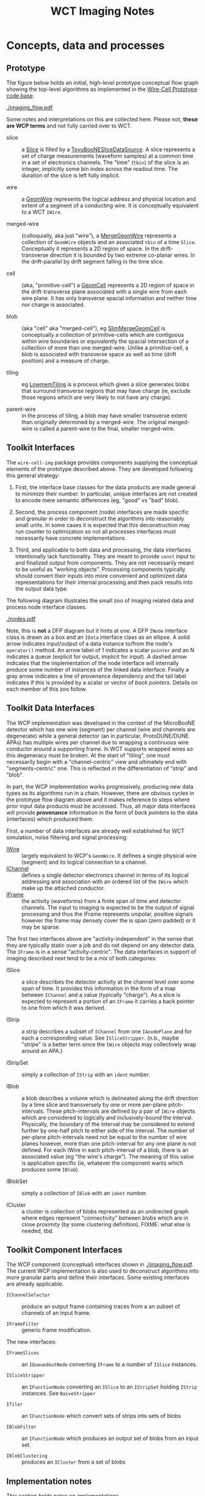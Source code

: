 #+title: WCT Imaging Notes

* Concepts, data and processes

** Prototype 

The figure below holds an initial, high-level prototype conceptual flow graph showing the top-level algorithms as implemented in the [[https://github.com/BNLIF/wire-cell/][Wire-Cell Prototype code base]].  

[[./imaging_flow.pdf]] 

Some notes and interpretations on this are collected here.  Please not, *these are WCP terms* and not fully carried over to WCT.

- slice :: a [[https://github.com/BNLIF/wire-cell-data/blob/master/inc/WireCellData/Slice.h][Slice]] is filled by a [[https://github.com/BNLIF/wire-cell-sst/blob/d25ebf82b3d580588e3d527ec8258f96ee28bb30/src/ToyuBooNESliceDataSourceg.cxx][ToyuBooNESliceDataSource]].  A slice represents a set of charge measurements (waveform samples) at a common time in a set of electronics channels.  The "time" (~tbin~) of the slice is an integer, implicitly some bin index across the readout time.   The duration of the slice is left fully implicit.

- wire :: a [[https://github.com/BNLIF/wire-cell-data/blob/master/inc/WireCellData/GeomWire.h][GeomWire]] represents the logical address and physical location and extent of a segment of a conducting wire.  It is conceptually equivalent to a WCT ~IWire~.

- merged-wire :: (colloquially, aka just "wire"), a [[https://github.com/BNLIF/wire-cell-data/blob/master/inc/WireCellData/MergeGeomWire.h][MergeGeomWire]] represents a collection of ~GeomWire~ objects and an associated ~tbin~ of a time ~Slice~.  Conceptually it represents a 2D region of space.  In the drift-transverse direction it is bounded by two extreme co-planar wires.  In the drift-parallel by drift segment falling in the time slice.

- cell :: (aka, "primitive-cell") a [[https://github.com/BNLIF/wire-cell-data/blob/master/inc/WireCellData/GeomCell.h][GeomCell]] represents a 2D region of space in the drift-transverse plane associated with a single wire from each wire plane.  It has only transverse spacial information and neither time nor charge is associated.

- blob :: (aka "cell" aka "merged-cell"), eg [[https://github.com/BNLIF/wire-cell-data/blob/master/inc/WireCellData/SlimMergeGeomCell.h][SlimMergeGeomCell]] is conceptually a collection of primitive-cells which are contiguous within wire boundaries or equivalently the spacial intersection of a collection of more than one merged-wire.  Unlike a primitive-cell, a blob is associated with transverse space as well as time (drift position) and a measure of charge.

- tiling :: eg [[https://github.com/BNLIF/wire-cell-2dtoy/blob/fe3520c6a807f0600bbea8912b8c45ed18d81311/src/LowmemTiling.cxx#L996][LowmemTiling]] is a process which given a slice generates blobs that surround transverse regions that may have charge (ie, exclude those regions which are very likely to not have any charge).

- parent-wire :: in the process of tiling, a blob may have smaller transverse extent than originally determined by a merged-wire.  The original merged-wire is called a parent-wire to the final, smaller merged-wire.

** Toolkit Interfaces

The ~wire-cell-img~ package provides components supplying the conceptual elements of the prototype described above.  They are developed following this general strategy:

1) First, the interface base classes for the data products are made general to minimize their number.  In particular, unique interfaces are not created to encode mere semantic differences (eg, "good" vs "bad" blob).  

2) Second, the process component (node) interfaces are made specific and granular in order to deconstruct the algorithms into reasonably small units. In some cases it is expected that this deconstruction may run counter to optimization so not all processes interfaces must necessarily have concrete implementations.

3) Third, and applicable to both data and processing, the data interfaces intentionally lack functionality.  They are meant to provide ~const~ input to and finalized output from components.  They are not necessarily meant to be useful as "working objects".  Processing components typically should convert their inputs into more convenient and optimized data representations for their internal processing and then pack results into the output data type.

The following diagram illustrates the small zoo of imaging related data and process node interface classes.

[[./nodes.pdf]] 

Note, this is *not* a DFP diagram but it hints at one.  A DFP ~INode~ interface class is drawn as a box and an ~IData~ interface class as an ellipse.  A solid arrow indicates input/output of a data instance to/from the node's ~operator()~ method.  An arrow label of 1 indicates a scalar ~pointer~ and an N indicates a queue (explicit for output, implicit for input).  A dashed arrow indicates that the implementation of the node interface will internally produce some number of instances of the linked data interface.  Finally a gray arrow indicates a line of provenance dependency and the tail label indicates if this is provided by a scalar or vector of /back pointers/.
Details on each member of this zoo follow.


** Toolkit Data Interfaces

The WCP implementation was developed in the context of the MicroBooNE detector which has one wire (segment) per channel (wire and channels are degenerate) while a general detector (an in particular, ProtoDUNE/DUNE APAs) has multiple wires per channel due to wrapping a continuous wire conductor around a supporting frame.  
In WCT supports wrapped wires so this degeneracy must be broken.  At the start of "tiling", one must necessarily begin with a "channel-centric" view and ultimately end with "segments-centric" one.  This is reflected in the differentiation of "strip" and "blob".

In part, the WCP implementation works progressively, producing new data types as its algorithms run in a chain.  However, there are obvious cycles in the prototype flow diagram above and it makes reference to steps where prior input data products must be accessed.  Thus, all major data interfaces will provide *provenance* information in the form of /back pointers/ to the data (interfaces) which produced them.


First, a number of data interfaces are already well established for WCT simulation, noise filtering and signal processing:

- [[https://github.com/WireCell/wire-cell-iface/blob/master/inc/WireCellIface/IWire.h][IWire]] :: largely equivalent to WCP's ~GeomWire~.  It defines a single physical wire (segment) and its logical connection to a channel.
- [[https://github.com/WireCell/wire-cell-iface/blob/master/inc/WireCellIface/IChannel.h][IChannel]] :: defines a single detector electronics channel in terms of its logical addressing and association with an ordered list of the ~IWire~ which make up the attached conductor.
- [[https://github.com/WireCell/wire-cell-iface/blob/master/inc/WireCellIface/IFrame.h][IFrame]] :: the activity (waveforms) from a finite span of time and detector channels.  The input to imaging is expected to be the output of signal processing and thus the IFrame represents unipolar, positive signals however the frame may densely cover the is span (zero padded) or it may be sparse.

The first two interfaces above are "activity-independent" in the sense that they are typically static over a job and do not depend on any detector data.  The ~IFrame~ is in a sense "activity-centric".  The  data interfaces in support of imaging described next tend to be a mix of both categories:

- ISlice :: a slice describes the detector activity at the channel level over some span of time.  It provides this information in the form of a map between ~IChannel~ and a value (typically "charge").  As a slice is expected to represent a portion of an ~IFrame~ it carries a back pointer to one from which it was derived.

- IStrip :: a strip describes a subset of ~IChannel~ from one ~IAnodePlane~ and for each a corresponding value.  See ~ISliceStripper~.  (n.b., maybe "stripe" is a better term since the ~IWire~ objects may collectively wrap around an APA.)

- IStripSet :: simply a collection of ~IStrip~ with an ~ident~ number.

- IBlob :: a blob describes a volume which is delineated along the drift direction by a time slice and transversely by one or more per-plane pitch-intervals.  These pitch-intervals are defined by a pair of ~IWire~ objects which are considered to logically and inclusively-bound the interval.  Physically, the boundary of the interval may be considered to extend further by one-half pitch to either side of the interval.  The number of per-plane pitch-intervals need not be equal to the number of wire planes however, more than one pitch-interval for any one plane is not defined.  For each IWire in each pitch-interval of a blob, there is an associated value (eg "the wire's charge").  The meaning of this value is application specific (ie, whatever the component wants which produces some ~IBlob~).  

- IBlobSet :: simply a collection of ~IBlob~ with an ~ident~ number.

- ICluster :: a cluster is collection of blobs represented as an undirected graph where edges represent "connectivity" between blobs which are in close proximity (by some clustering definition).  FIXME: what else is needed, tbd.


** Toolkit Component Interfaces

The WCP component (conceptual) interfaces shown in [[./imaging_flow.pdf]].
The current WCP implementation is also used to deconstruct algorithms
into more granular parts and define their interfaces.  Some existing
interfaces are already applicable.

- ~IChannelSelector~ :: produce an output frame containing traces from a an subset of channels of an input frame.

- ~IFrameFilter~ :: generic frame modification.

The new interfaces:

- ~IFrameSlices~ :: an ~IQueuedoutNode~ converting ~IFrame~ to a number of ~ISlice~ instances.

- ~ISliceStripper~ :: an ~IFunctionNode~ converting an ~ISlice~ to an ~IStripSet~ holding ~IStrip~ instances.  See ~NaiveStripper~

- ~ITiler~ :: an ~IFunctionNode~ which convert sets of strips into sets of blobs

- ~IBlobFilter~ :: an ~IFunctionNode~ which produces an output set of blobs from an input set.

- ~IBlobClustering~ :: produces an ~ICluster~ from a set of blobs

** Implementation notes

This section holds notes on implementations.

*** Slicing

The ~SumSlices~ component produces a queued output of slices from an input frame.  The frame is assumed to have any thresholds applied by setting any existing samples to exactly ~0.0~ or by providing a sparse frame.

Note that there is also a ~SumSlicer~ which produces an ~ISliceFrame~ collection of slices which otherwise works the same.  However, it's monolithic coverage does not encourage future fine grained parallelism.

*** Stripping

The stripper is a function node.  It takes in a single slice and produces a collection of strips.  This 1-to-N mapping is done because it's a relatively fast operation, does not produce much data and all strips corresponding to a slice most likely always need to be used together and the overhead of passing individual strips through the execution graph just to recollect them is silly.  If a reason to have individual strip flow is found, one may break this up in the future.

The ~NaiveStripper~ will produce strips in the simplest way possible.  It does not provide any special support for dead channels or other detector pathology.  However, it does handle arbitrary number of wire planes and treats generically wire planes which may or may not wrap.  The algorithm is rather simple and based on forming a graph with two types of edges.  First, it forms an edge from each ~IChannel~ in the input slice to each ~IWire~ that feeds that channel.  It then walks all ~IWire~ in each wire plane in the anode in order of its wire-in-plane index and adds an edge from an ~IWire~ to its neighbor if both are associated with an input channel.  A wire is considered a neighbor if it is within the configured "gap" parameter.  By default, a wire must have a WIP index one higher to be considered a neighbor.  Once this graph is constructed then all /connected subgraphs/ are found.  Each such subgraph spans a strip.

*** Tiling (ray clustering, layer overlaps)

Tiling is the process of determine regions ("blobs") which likely surround charge given wires which likely measured that charge as determined by their channels reading activity in the given time slice.  Given a detector with wrapped wires it is not trivial to know on which wire current was induced and thus one must initially assume all wires attached to a "hit" channel may have had nearby charge.  This then leads to "ghosts" which must be later removed.  However a strong negative remains true: if a working channel measures no activity (above threshold) then all attached wires should not contribute to any "blobs".

Building "blobs" is then an exercise of identifying regions in the plane which have nearby active wires from all planes.  Naive tiling algorithms can be rather expensive with worse case being $N^{2+3n}$ where $N is the number of wires per plane and $n$ is the number of planes.   However, substantial optimization is possible if the wire planes have certain uniform geometry.  Specifically, if all wires in a given plane share a single angle and a single perpendicular distance between any two neighbors (the pitch) it is possible to construct geometric queries which require constant time to satisfy after a brief one time calculation of some coefficients.

To be general, we dispense with the notion of physical wires and instead discuss in terms of abstract rays which are line segments defined in terms of their 3D end points.  Rays may be associated with wire segments, with the line running half way between two wires or with vertical/horizontal bounds of the active area of a wire plane.   
Conceptually, we will define two classes of coordinate systems in addition to a shared, global Cartesian system.  

First, an ordered pair of parallel rays define an orthogonal coordinate system (ROCS) which may be translated and rotated about one axis of the global system.  We define:

- $c^l$ :: the location of the center of the first ray in ROCS $l$, this first ray is indexed as $i=0$.

- $p^l$ :: a vector which connects and is mutually orthogonal to both rays in ROCS $l$ and pointing from the first to the second ray (which is considered to be indexed as $i=1$.

The direction of $p^l$ defines an axis for ROCS $l$ and its magnitude defines a length scale.  The second axis is take as in the mutual direction of the rays in ROCS $l$ and no particular length scale is identified yet.

A second ROCS $m$ is now considered which has rays at some non-zero angle with ROCS $l$.  The set of crossing points of rays from each form a regular, non-orthogonal 2D grid.  We define:

- $r^{lm}_{ij}$ :: a vector giving the location (expressed in global Cartesian coordinates) of the crossing point of the $i^{th}$ ray in ROCS $l$ and the $j^{th$ ray in ROCS $m$, $l \ne m$ and with one set of rays having a non-zero angle w.r.t. the other.

- $w^{lm}$ :: a relative vector giving the displacement between the intersections of a pair of neighboring rays of ROCS $m$ with a ray in ROCS $l$.  That is, this vector allows one to "hop" along a ray in $l$ from one crossing point of a ray in $m$ to the crossing point of its neighbor.

Without loss of generality one ray in each ROCS is given index $i = 0$ and it is then easy to calculate pair-wise crossing points for the "zero rays" of two ROCS or the zero crossing of $l$ and $m$, $r^{lm}_{00}$.  It is then trivial to define the crossing point of ray $i$ from ROCS $l$ and any ray $j$ from ROCS $m$ as $r^{lm}_{ij} = r^{lm}_{00} + j w^{lm} + i w^{ml}$. 

In forming "blobs" it is typical that one must test if a particular point is "inside" some boundary defined by a pair of rays.  This is equivalent to calculating the pitch location of the point in the ROCS coordinate system.  If the only points which may be tested are themselves calculated as $r^{lm}_{ij}$ then one evaluate the pitch location in a third ROCS in terms of the original crossings of two other ROCS, $P^{lmn}_{ij} = (r^{lm}_{ij} - c^n) \cdot \hat{p}^n$.  
Expanding, one arrives at, $P^{lmn}_{ij} = r^{lm}_{00}\cdot \hat{p}^n + jw^{lm} \cdot \hat{p}^n + iw^{ml} \cdot \hat{p}^n - c^n \cdot \hat{p}^n$.  Note, that this decomposes into the a form of two three dimensional tensors $P^{lmn}_{ij} = ja^{lmn} + ia^{mln} + b^{lmn}$ where $b^{lmn}$ is symmetric about the exchange of $l$ and $m$.  The size of each tensor dimension is that of the number of ROCS considered.

Finally, one may divide this tensor by the magnitude of the pitch of the third ROCS in order to find the index of the closest ray.  This pitch index is $I^{lmn}_ij} = P^{lmn}_{ij}/|p^n|$. 


*** Slice Overlaps

Tiling leaves ghosts.  One way to remove them is to check each cluster against those produced from a neighboring time slice and remove any that lack an "overlaps".  To leverage the optimization techniques developed for tiling above, the definition of overlap should be expressed in the same terms of two-layer corners and their pitch distance in a third layer which can then be compared against pitch intervals in the layers of clusters in the "other" time slice. 

In checking for overlap of clusters between two slices there is a danger of naively creating an $\mathcal{O}(N^2)$ operation, where $N$ is the number of clusters in each slice.  Even with the optimizations developed for tiling one can exploit the ordering of wires (rays) in a plane (layer).  

- fast overlap :: To perform this, a fast lookup is needed which goes from a pitch index range to the clusters which overlap it.  This is similar to an Activity but which holds a reference to its cluster so that if an overlap in the first layer is found one may continue on to the other layers of the overlapping cluster.

- mark and sweep :: In comparing a cluster in slice $t$ to those in slice $s$ we also want to learn which clusters in slice $s$ where never found to overlap and to do so with having to do symmetric comparisons (ie, do NOT check each in $t$ against each in $s$ and then each in $s$ with each in $t$).  When any overlap is found some marking on both clusters is needed.  After overlap comparisons, remove all that lack markings.  

In a sense, this checking for overlap with neighboring time slice is *almost* a continuation of clustering by adding three new layers of activity and limiting comparison to three previous layers.  However, it doesn't quite work as we must allow each slice to form its novel clusters before reducing them by the overlap check.  One could imagine a variant on cluster-the-overlap which plays with the slice size.  For example, some loss of spatial resolution is lost when the time slice is formed over some number of ticks.  For example, instead of slicing at 4 ticks, one could make an extended tiling of 6 layers (ignoring vert/horiz layers) with each triple spanning 2 ticks.

*** Solving 

The tiling step typically leaves "ghosts" which are blobs (aka ray clusters) which surround some region that does not actually contain any ionization activity.  The ambiguities which are inherent in having a limited number of layers makes it impossible to remove these ghosts with just the tiling algorithm.  Tiling only uses the existence of non-zero signal activity but does not use its magnitude.  Using this information it is possible to construct a linear equation in terms of measured signal activity and constrained by the geometry.  In the form of a matrix equation: $m = C G b$ where:

- $m$ :: a vector spanning the set of $N_{ch}$ channels and holding their activity measurement
- $C$ :: an association matrix of $N_{cn} \times N_{w}$ which records which wires are attached to which channels.
- $G$ :: an association matrix of $N_w \times N_b$ which records which wires are overlapping to produce a given blob.
- $b$ :: a vector of length $N_b$ giving the amount of ionization activity (in same units as $m$) of each blob.

In the "solving" step we wish to solve for $b$ given the other tensors.  At their largest, these tensors span spaces defined by all channels, all possible wires and all possible overlaps from a single wire strip from each plane and across all anode faces.  Reducing the size of this problem the following strategies are available:

- all  channels with activity below threshold are removed, in fact they and their channels are not even considered during tiling.

- all wires not contributing to a "blob" resulting from a tiling can be removed from the problem.  If all wires associated with a channel are so removed so will the channel, even if it has activity above threshold.

- a set of wires contributing to one or more blobs may be grouped so that the sum of activity is considered.  

For this last one, grouping must respect the mutual partial shadowing that will occur between blobs in a given layer.  That is, if two blobs have intersection and difference then three wire groups (aggregate strips) should be formed with a pair of strips corresponding to one cluster, a pair to the other and one strip which is in both pairs.



It's also noted that the tiling is performed based on the arrangement of wire in planes of a single anode face.  Thus $G$ is composed of off-diagonal blocks consisting of zeros.  The non-zero (but sparse) diagonal block matrices $(G_0,G_1)$ each span the wires of one face and $b$ is likewise separable as $b = (b_0, b_1)$ and their produce it block diagonal $Gb =(G_0b_0, G_1b_1)$.  Application of $C$ mixes the block when wire conductors wrap around two anode faces.

Next, it all zero blobs can be removed which removes wires and ultimately



* Tiling

The ~img/test/test-pdsp.jsonnet~ file can configure to run either full or fast sim+sigproc (fast is the new ~DepoSplat~ component).  

#+BEGIN_EXAMPLE
rm -f test-pdsp.npz test-pdsp-*.json && wire-cell -c img/test/test-pdsp.jsonnet  
#+END_EXAMPLE

This makes a bunch of JSON files, one per slice.  Any number of these
can be can converted to a VTK unstructured grid file (~.vtu~) of blobs:

#+BEGIN_EXAMPLE
python util/test/blob2tvtk.py test-pdsp test-pdsp-???.json
#+END_EXAMPLE

It also makes a Numpy file which can be converted to a VTK point (~.vtp~) file of depos:

#+BEGIN_EXAMPLE
  ./util/test/depo2tvtk.py test-pdsp.npz - 3695*units.mm/speed
  # --> makes test-pdsp-depos.vtp
#+END_EXAMPLE

As hinted by the argument here, there is currently an arbitrary time
offset that needs to be applied to get depos and blobs to line up in
the display.

You can individually load a ~*.vt*~ file into ~paraview~.  This can be
tedious if one is in a debug loop and constantly reloading.  That
can be solved by making a Paraview data set file (~.pvd~) to include
some number of files:

#+BEGIN_SRC xml
<VTKFile type="Collection" version="0.1" byte_order="LittleEndian">
  <Collection>
    <DataSet timestep="0001" part="001" file="test-pdsp-blobs.vtu" name="blobs"/>
    <DataSet timestep="0001" part="002" file="test-pdsp-points.vtp" name="points"/>
  </Collection>
</VTKFile>
#+END_SRC

Then, when para paraview opens, just click "Apply".

Hit "s" and then select and in "Selection Display Inspector" you can
label cells or points by various values such as "indices" which can
then be matched to WC debugging logs.

A per-slice blobs can be viewed:

#+BEGIN_EXAMPLE
  python util/test/blob2tvtk.py test-pdsp-748 test-pdsp-748.json
  paraview test-pdsp-748-blobs.vtu
#+END_EXAMPLE

[[file:x.svg]]

On Mate desktop, paraview renders tool tips with white text on yellow
background which is unreadable.  [[https://community.slickedit.com/index.php/topic,14388.0.html][This solution]] works.  Install ~qtconfig~, "Appearance" tab, "Tune Palette..." button "ToolTipBase" and "ToolTipText" under "Central color roles".  Pick nicer color (I just made text black) and save.




